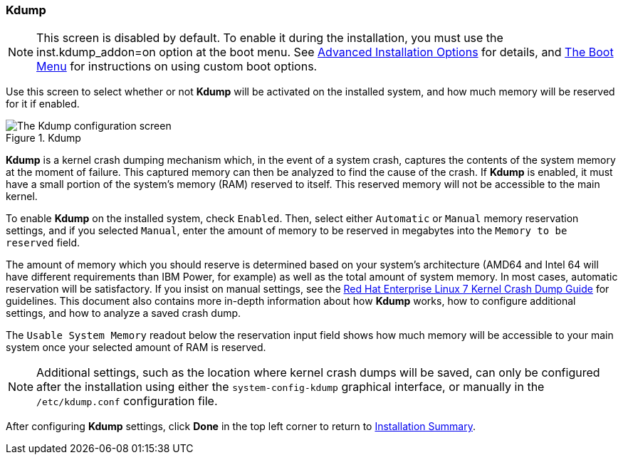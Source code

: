 
:experimental:

[[sect-installation-gui-kdump]]
=== Kdump

[NOTE]
====

This screen is disabled by default. To enable it during the installation, you must use the [option]#inst.kdump_addon=on# option at the boot menu. See xref:advanced/Boot_Options.adoc#sect-boot-options-advanced[Advanced Installation Options] for details, and xref:install/Booting_the_Installation.adoc#sect-boot-menu[The Boot Menu] for instructions on using custom boot options.

====

Use this screen to select whether or not [application]*Kdump* will be activated on the installed system, and how much memory will be reserved for it if enabled.

.Kdump

image::anaconda/KdumpSpoke.png[The Kdump configuration screen, showing 128 MB reserved]

[application]*Kdump* is a kernel crash dumping mechanism which, in the event of a system crash, captures the contents of the system memory at the moment of failure. This captured memory can then be analyzed to find the cause of the crash. If [application]*Kdump* is enabled, it must have a small portion of the system's memory (RAM) reserved to itself. This reserved memory will not be accessible to the main kernel.

To enable [application]*Kdump* on the installed system, check `Enabled`. Then, select either `Automatic` or `Manual` memory reservation settings, and if you selected `Manual`, enter the amount of memory to be reserved in megabytes into the `Memory to be reserved` field.

The amount of memory which you should reserve is determined based on your system's architecture (AMD64 and Intel{nbsp}64 will have different requirements than IBM Power, for example) as well as the total amount of system memory. In most cases, automatic reservation will be satisfactory. If you insist on manual settings, see the link:++https://access.redhat.com/documentation/en-US/Red_Hat_Enterprise_Linux/7/html/Kernel_Crash_Dump_Guide/appe-supported-kdump-configurations-and-targets.html#sect-kdump-memory-requirements++[Red{nbsp}Hat Enterprise{nbsp}Linux{nbsp}7 Kernel Crash Dump Guide] for guidelines. This document also contains more in-depth information about how [application]*Kdump* works, how to configure additional settings, and how to analyze a saved crash dump.

The `Usable System Memory` readout below the reservation input field shows how much memory will be accessible to your main system once your selected amount of RAM is reserved.

[NOTE]
====

Additional settings, such as the location where kernel crash dumps will be saved, can only be configured after the installation using either the `system-config-kdump` graphical interface, or manually in the `/etc/kdump.conf` configuration file.

====

After configuring [application]*Kdump* settings, click btn:[Done] in the top left corner to return to xref:Installing_Using_Anaconda.adoc#sect-installation-gui-installation-summary[Installation Summary].
